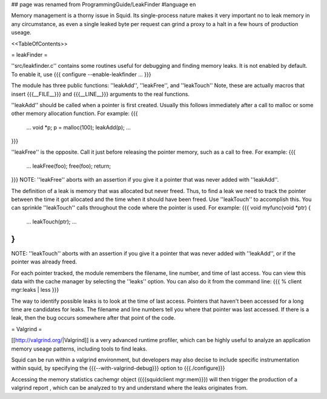 ## page was renamed from ProgrammingGuide/LeakFinder
#language en

Memory management is a thorny issue in Squid. Its single-process nature makes it very important no to leak memory in any circumstance, as even a single leaked byte per request can grind a proxy to a halt in a few hours of production useage.

<<TableOfContents>>

= leakFinder =


''src/leakfinder.c'' contains some routines useful for debugging
and finding memory leaks.  It is not enabled by default.  To enable
it, use
{{{
configure --enable-leakfinder ...
}}}


The module has three public functions: ''leakAdd'',
''leakFree'', and ''leakTouch'' Note, these are actually
macros that insert {{{__FILE__}}} and {{{__LINE__}}} arguments to the real
functions.

''leakAdd'' should be called when a pointer is first created.
Usually this follows immediately after a call to malloc or some
other memory allocation function.  For example:
{{{
    ...
    void *p;
    p = malloc(100);
    leakAdd(p);
    ...
}}}


''leakFree'' is the opposite.  Call it just before releasing
the pointer memory, such as a call to free.  For example:
{{{
    ...
    leakFree(foo);
    free(foo);
    return;
}}}
NOTE: ''leakFree'' aborts with an assertion if you give it a
pointer that was never added with ''leakAdd''.



The definition of a leak is memory that was allocated but never
freed.  Thus, to find a leak we need to track the pointer between
the time it got allocated and the time when it should have been
freed.  Use ''leakTouch'' to accomplish this.  You can sprinkle
''leakTouch'' calls throughout the code where the pointer is
used.  For example:
{{{
void
myfunc(void *ptr)
{
    ...
    leakTouch(ptr);
    ...
}
}}}
NOTE:  ''leakTouch'' aborts with an assertion if you give it
a pointer that was never added with ''leakAdd'', or if the
pointer was already freed.


For each pointer tracked, the module remembers the filename, line
number, and time of last access.  You can view this data with the
cache manager by selecting the ''leaks'' option.  You can also
do it from the command line:
{{{
% client mgr:leaks | less
}}}


The way to identify possible leaks is to look at the time of last
access.  Pointers that haven't been accessed for a long time are
candidates for leaks.  The filename and line numbers tell you where
that pointer was last accessed.  If there is a leak, then the bug
occurs somewhere after that point of the code.


= Valgrind =

[[http://valgrind.org/|Valgrind]] is a very advanced runtime profiler, which can be highly useful to analyze an application memory useage patterns, including tools to find leaks.

Squid can be run within a valgrind environment, but developers may also decise to include specific instrumentation within squid, by specifying the {{{--with-valgrind-debug}}} option to {{{./configure}}}

Accessing the memory statistics cachemgr object ({{{squidclient mgr:mem}}}) will then trigger the production of a valgrind report , which can be analyzed to try and understand where the leaks originates from.
